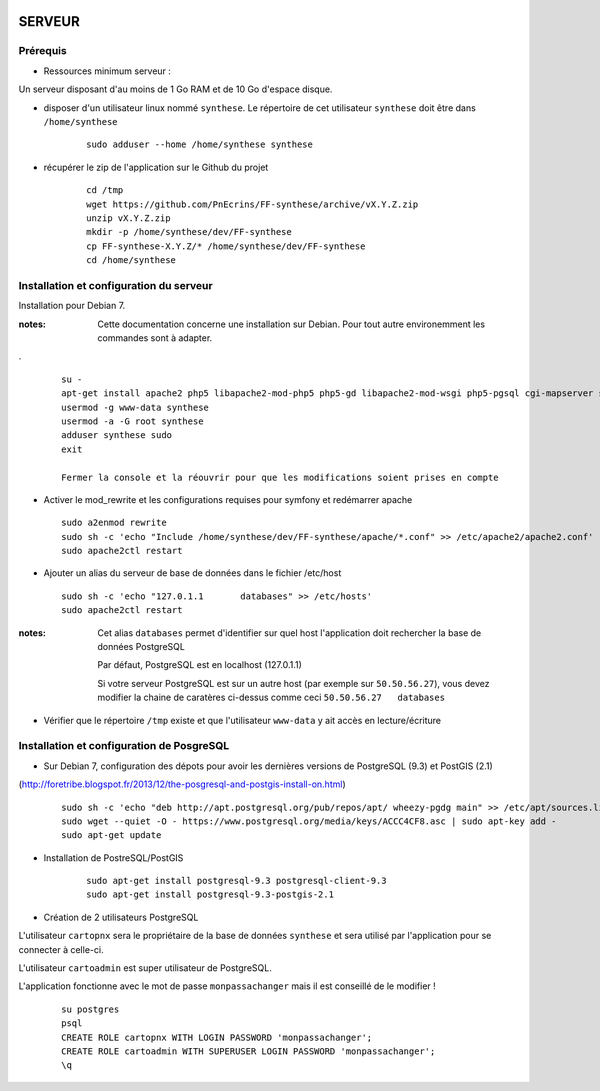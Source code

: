 .. image:: http://geotrek.fr/images/logo-pne.png
    :target: http://www.ecrins-parcnational.fr
    
=======
SERVEUR
=======


Prérequis
=========

* Ressources minimum serveur :

Un serveur disposant d'au moins de 1 Go RAM et de 10 Go d'espace disque.


* disposer d'un utilisateur linux nommé ``synthese``. Le répertoire de cet utilisateur ``synthese`` doit être dans ``/home/synthese``

    :: 
    
        sudo adduser --home /home/synthese synthese


* récupérer le zip de l'application sur le Github du projet

    ::
    
        cd /tmp
        wget https://github.com/PnEcrins/FF-synthese/archive/vX.Y.Z.zip
        unzip vX.Y.Z.zip
        mkdir -p /home/synthese/dev/FF-synthese
        cp FF-synthese-X.Y.Z/* /home/synthese/dev/FF-synthese
        cd /home/synthese


Installation et configuration du serveur
========================================

Installation pour Debian 7.

:notes:

    Cette documentation concerne une installation sur Debian. Pour tout autre environemment les commandes sont à adapter.

.

  ::
  
    su - 
    apt-get install apache2 php5 libapache2-mod-php5 php5-gd libapache2-mod-wsgi php5-pgsql cgi-mapserver sudo gdal-bin
    usermod -g www-data synthese
    usermod -a -G root synthese
    adduser synthese sudo
    exit
    
    Fermer la console et la réouvrir pour que les modifications soient prises en compte
    
* Activer le mod_rewrite et les configurations requises pour symfony et redémarrer apache

  ::  
        
        sudo a2enmod rewrite
        sudo sh -c 'echo "Include /home/synthese/dev/FF-synthese/apache/*.conf" >> /etc/apache2/apache2.conf'
        sudo apache2ctl restart

* Ajouter un alias du serveur de base de données dans le fichier /etc/host

  ::  
        
        sudo sh -c 'echo "127.0.1.1       databases" >> /etc/hosts'
        sudo apache2ctl restart

:notes:

    Cet alias ``databases`` permet d'identifier sur quel host l'application doit rechercher la base de données PostgreSQL
    
    Par défaut, PostgreSQL est en localhost (127.0.1.1)
    
    Si votre serveur PostgreSQL est sur un autre host (par exemple sur ``50.50.56.27``), vous devez modifier la chaine de caratères ci-dessus comme ceci ``50.50.56.27   databases``

* Vérifier que le répertoire ``/tmp`` existe et que l'utilisateur ``www-data`` y ait accès en lecture/écriture

Installation et configuration de PosgreSQL
==========================================

* Sur Debian 7, configuration des dépots pour avoir les dernières versions de PostgreSQL (9.3) et PostGIS (2.1)
(http://foretribe.blogspot.fr/2013/12/the-posgresql-and-postgis-install-on.html)

  ::  
  
        sudo sh -c 'echo "deb http://apt.postgresql.org/pub/repos/apt/ wheezy-pgdg main" >> /etc/apt/sources.list'
        sudo wget --quiet -O - https://www.postgresql.org/media/keys/ACCC4CF8.asc | sudo apt-key add -
        sudo apt-get update

* Installation de PostreSQL/PostGIS 

    ::
    
        sudo apt-get install postgresql-9.3 postgresql-client-9.3
        sudo apt-get install postgresql-9.3-postgis-2.1
        

* Création de 2 utilisateurs PostgreSQL

L'utilisateur ``cartopnx`` sera le propriétaire de la base de données ``synthese`` et sera utilisé par l'application pour se connecter à celle-ci.

L'utilisateur ``cartoadmin`` est super utilisateur de PostgreSQL.

L'application fonctionne avec le mot de passe ``monpassachanger`` mais il est conseillé de le modifier !

    ::
    
        su postgres
        psql
        CREATE ROLE cartopnx WITH LOGIN PASSWORD 'monpassachanger';
        CREATE ROLE cartoadmin WITH SUPERUSER LOGIN PASSWORD 'monpassachanger';
        \q
        

